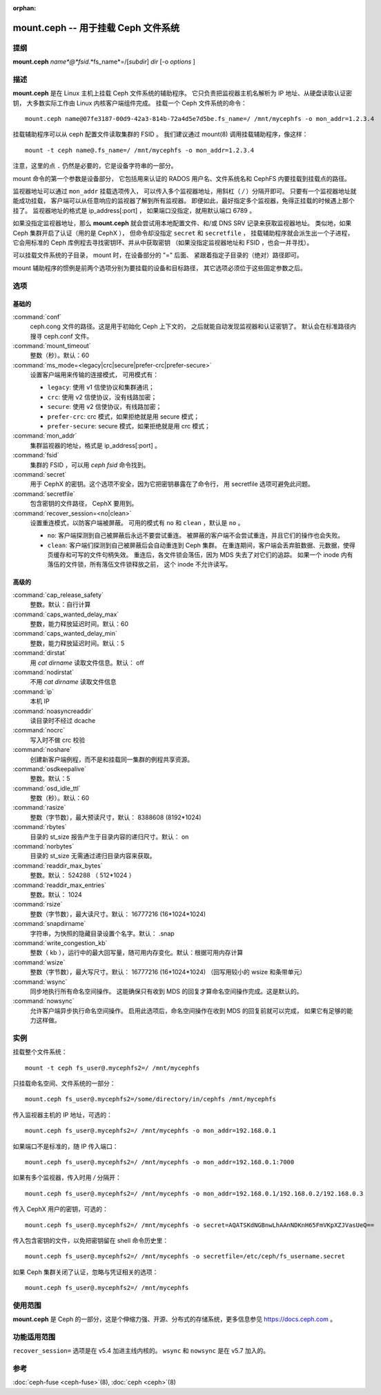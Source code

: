 :orphan:

======================================
 mount.ceph -- 用于挂载 Ceph 文件系统
======================================

.. program:: mount.ceph

提纲
====

| **mount.ceph** *name*@*fsid*.*fs_name*=/[*subdir*] *dir* [-o *options* ]


描述
====

**mount.ceph** 是在 Linux 主机上挂载 Ceph 文件系统的辅助程序。
它只负责把监视器主机名解析为 IP 地址、从硬盘读取认证密钥，
大多数实际工作由 Linux 内核客户端组件完成。
挂载一个 Ceph 文件系统的命令： ::

  mount.ceph name@07fe3187-00d9-42a3-814b-72a4d5e7d5be.fs_name=/ /mnt/mycephfs -o mon_addr=1.2.3.4

挂载辅助程序可以从 ceph 配置文件读取集群的 FSID 。
我们建议通过 mount(8) 调用挂载辅助程序，像这样： ::

  mount -t ceph name@.fs_name=/ /mnt/mycephfs -o mon_addr=1.2.3.4

注意，这里的点 ``.`` 仍然是必要的，它是设备字符串的一部分。

mount 命令的第一个参数是设备部分，
它包括用来认证的 RADOS 用户名、文件系统名和
CephFS 内要挂载到挂载点的路径。

监视器地址可以通过 ``mon_addr`` 挂载选项传入，
可以传入多个监视器地址，用斜杠（ `/` ）分隔开即可。
只要有一个监视器地址就能成功挂载，
客户端可以从任意响应的监视器了解到所有监视器。
即便如此，最好指定多个监视器，免得正挂载的时候遇上那个挂了。
监视器地址的格式是 ip_address[:port] ，
如果端口没指定，就用默认端口 6789 。

如果没指定监视器地址，那么 **mount.ceph** 就会尝试用\
本地配置文件、和/或 DNS SRV 记录来获取监视器地址。
类似地，如果 Ceph 集群开启了认证（用的是 CephX ），
但命令却没指定 ``secret`` 和 ``secretfile`` ，
挂载辅助程序就会派生出一个子进程，
它会用标准的 Ceph 库例程去寻找密钥环、并从中获取密钥
（如果没指定监视器地址和 FSID ，也会一并寻找）。

可以挂载文件系统的子目录， mount 时，在设备部分的 "=" 后面、
紧跟着指定子目录的（绝对）路径即可。

mount 辅助程序的惯例是前两个选项分别为要挂载的设备和目标路径，
其它选项必须位于这些固定参数之后。


选项
====

基础的
------
.. Basic

:command:`conf`
    ceph.cong 文件的路径。这是用于初始化 Ceph 上下文的，
    之后就能自动发现监视器和认证密钥了。
    默认会在标准路径内搜寻 ceph.conf 文件。

:command:`mount_timeout`
    整数（秒）。默认：60

:command:`ms_mode=<legacy|crc|secure|prefer-crc|prefer-secure>`
    设置客户端用来传输的连接模式，
    可用模式有：

    - ``legacy``: 使用 v1 信使协议和集群通讯；

    - ``crc``: 使用 v2 信使协议，没有线路加密；

    - ``secure``: 使用 v2 信使协议，有线路加密；

    - ``prefer-crc``: crc 模式，如果拒绝就是用 secure 模式；

    - ``prefer-secure``: secure 模式，如果拒绝就是用 crc 模式；

:command:`mon_addr`
    集群监视器的地址，格式是 ip_address[:port] 。

:command:`fsid`
    集群的 FSID ，可以用 `ceph fsid` 命令找到。

:command:`secret`
    用于 CephX 的密钥。这个选项不安全，因为它把密钥暴露在了命令行，
    用 secretfile 选项可避免此问题。

:command:`secretfile`
    包含密钥的文件路径， CephX 要用到。

:command:`recover_session=<no|clean>`
    设置重连模式，以防客户端被屏蔽。
    可用的模式有 ``no`` 和 ``clean`` ，默认是 ``no`` 。

    - ``no``: 客户端探测到自己被屏蔽后永远不要尝试重连。
      被屏蔽的客户端不会尝试重连，并且它们的操作也会失败。

    - ``clean``: 客户端们探测到自己被屏蔽后会自动重连到 Ceph 集群。
      在重连期间，客户端会丢弃脏数据、元数据，使得页缓存和可写的文件句柄失效。
      重连后，各文件锁会落伍，因为 MDS 失去了对它们的追踪。
      如果一个 inode 内有落伍的文件锁，所有落伍文件锁释放之前，
      这个 inode 不允许读写。


高级的
------
.. Advanced

:command:`cap_release_safety`
    整数。默认：自行计算

:command:`caps_wanted_delay_max`
    整数，能力释放延迟时间。默认：60

:command:`caps_wanted_delay_min`
    整数，能力释放延迟时间。默认：5

:command:`dirstat`
    用 `cat dirname` 读取文件信息。默认： off

:command:`nodirstat`
    不用 `cat dirname` 读取文件信息

:command:`ip`
    本机 IP

:command:`noasyncreaddir`
    读目录时不经过 dcache

:command:`nocrc`
    写入时不做 crc 校验

:command:`noshare`
    创建新客户端例程，而不是和挂载同一集群的例程共享资源。

:command:`osdkeepalive`
    整数。默认：5

:command:`osd_idle_ttl`
    整数（秒）。默认：60

:command:`rasize`
    整数（字节数），最大预读尺寸，默认： 8388608 (8192*1024)

:command:`rbytes`
    目录的 st_size 报告产生于目录内容的递归尺寸。默认： on

:command:`norbytes`
    目录的 st_size 无需通过递归目录内容来获取。

:command:`readdir_max_bytes`
    整数。默认： 524288 （ 512*1024 ）

:command:`readdir_max_entries`
    整数。默认： 1024

:command:`rsize`
    整数（字节数），最大读尺寸。默认： 16777216 (16*1024*1024)

:command:`snapdirname`
    字符串，为快照的隐藏目录设置个名字。默认： .snap

:command:`write_congestion_kb`
    整数（ kb ），运行中的最大回写量，随可用内存变化。\
    默认：根据可用内存计算

:command:`wsize`
    整数（字节数），最大写尺寸。默认： 16777216 (16*1024*1024)
    （回写用较小的 wsize 和条带单元）

:command:`wsync`
    同步地执行所有命名空间操作。
    这能确保只有收到 MDS 的回复才算命名空间操作完成。这是默认的。

:command:`nowsync`
    允许客户端异步执行命名空间操作。
    启用此选项后，命名空间操作在收到 MDS 的回复前就可以完成，
    如果它有足够的能力这样做。


实例
====

挂载整个文件系统： ::

    mount -t ceph fs_user@.mycephfs2=/ /mnt/mycephfs

只挂载命名空间、文件系统的一部分： ::

    mount.ceph fs_user@.mycephfs2=/some/directory/in/cephfs /mnt/mycephfs

传入监视器主机的 IP 地址，可选的： ::

    mount.ceph fs_user@.mycephfs2=/ /mnt/mycephfs -o mon_addr=192.168.0.1

如果端口不是标准的，随 IP 传入端口： ::

    mount.ceph fs_user@.mycephfs2=/ /mnt/mycephfs -o mon_addr=192.168.0.1:7000

如果有多个监视器，传入时用 `/` 分隔开： ::

    mount.ceph fs_user@.mycephfs2=/ /mnt/mycephfs -o mon_addr=192.168.0.1/192.168.0.2/192.168.0.3

传入 CephX 用户的密钥，可选的： ::

    mount.ceph fs_user@.mycephfs2=/ /mnt/mycephfs -o secret=AQATSKdNGBnwLhAAnNDKnH65FmVKpXZJVasUeQ==

传入包含密钥的文件，以免把密钥留在 shell 命令历史里： ::

    mount.ceph fs_user@.mycephfs2=/ /mnt/mycephfs -o secretfile=/etc/ceph/fs_username.secret

如果 Ceph 集群关闭了认证，忽略与凭证相关的选项： ::

    mount.ceph fs_user@.mycephfs2=/ /mnt/mycephfs


使用范围
========

**mount.ceph** 是 Ceph 的一部分，这是个伸缩力强、开源、\
分布式的存储系统，更多信息参见 https://docs.ceph.com 。


功能适用范围
============
.. Feature Availability

``recover_session=`` 选项是在 v5.4 加进主线内核的。
``wsync`` 和 ``nowsync`` 是在 v5.7 加入的。


参考
====

:doc:`ceph-fuse <ceph-fuse>`\(8),
:doc:`ceph <ceph>`\(8)
